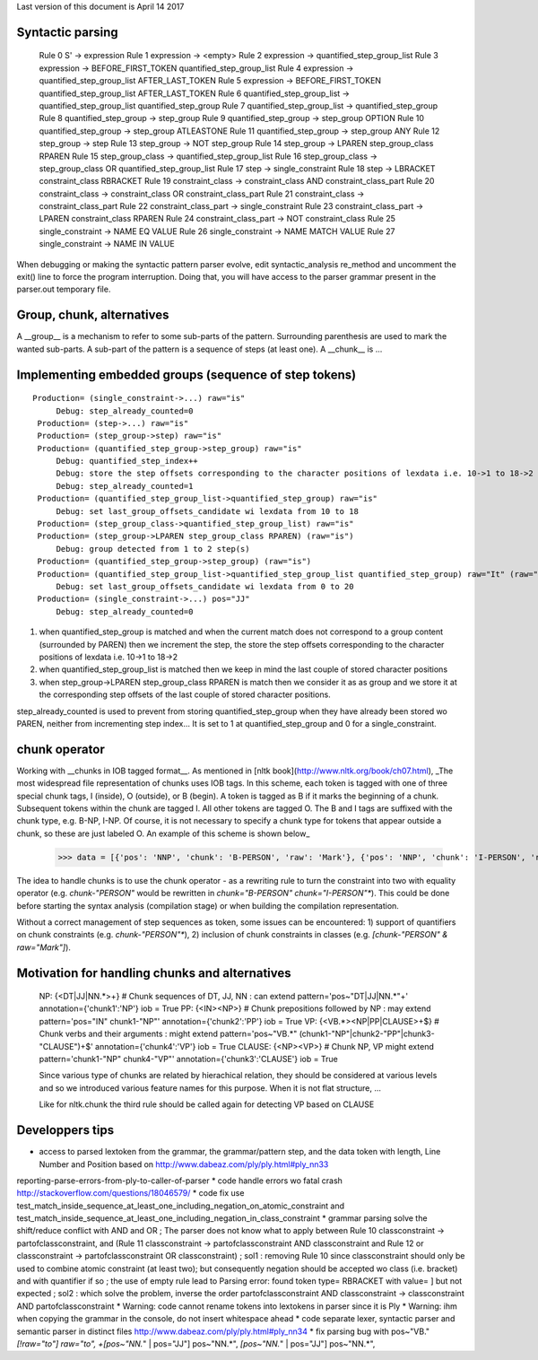 Last version of this document is April 14 2017

Syntactic parsing
---------------------

    Rule 0     S' -> expression
    Rule 1     expression -> <empty>
    Rule 2     expression -> quantified_step_group_list
    Rule 3     expression -> BEFORE_FIRST_TOKEN quantified_step_group_list
    Rule 4     expression -> quantified_step_group_list AFTER_LAST_TOKEN
    Rule 5     expression -> BEFORE_FIRST_TOKEN quantified_step_group_list AFTER_LAST_TOKEN
    Rule 6     quantified_step_group_list -> quantified_step_group_list quantified_step_group
    Rule 7     quantified_step_group_list -> quantified_step_group
    Rule 8     quantified_step_group -> step_group
    Rule 9     quantified_step_group -> step_group OPTION
    Rule 10    quantified_step_group -> step_group ATLEASTONE
    Rule 11    quantified_step_group -> step_group ANY
    Rule 12    step_group -> step
    Rule 13    step_group -> NOT step_group
    Rule 14    step_group -> LPAREN step_group_class RPAREN
    Rule 15    step_group_class -> quantified_step_group_list
    Rule 16    step_group_class -> step_group_class OR quantified_step_group_list
    Rule 17    step -> single_constraint
    Rule 18    step -> LBRACKET constraint_class RBRACKET
    Rule 19    constraint_class -> constraint_class AND constraint_class_part
    Rule 20    constraint_class -> constraint_class OR constraint_class_part
    Rule 21    constraint_class -> constraint_class_part
    Rule 22    constraint_class_part -> single_constraint
    Rule 23    constraint_class_part -> LPAREN constraint_class RPAREN
    Rule 24    constraint_class_part -> NOT constraint_class
    Rule 25    single_constraint -> NAME EQ VALUE
    Rule 26    single_constraint -> NAME MATCH VALUE
    Rule 27    single_constraint -> NAME IN VALUE


When debugging or making the syntactic pattern parser evolve, edit syntactic_analysis re_method and uncomment the exit() line to force the program interruption.
Doing that, you will have access to the parser grammar present in the parser.out temporary file.

Group, chunk, alternatives
-------------------------
A __group__ is a mechanism to refer to some sub-parts of the pattern. Surrounding parenthesis are used to mark the wanted sub-parts. A sub-part of the pattern is a sequence of steps (at least one).
A __chunk__ is ...




Implementing embedded groups (sequence of step tokens) 
-------------------------

::

   Production= (single_constraint->...) raw="is"
        Debug: step_already_counted=0
    Production= (step->...) raw="is"
    Production= (step_group->step) raw="is"
    Production= (quantified_step_group->step_group) raw="is"
        Debug: quantified_step_index++
        Debug: store the step offsets corresponding to the character positions of lexdata i.e. 10->1 to 18->2
        Debug: step_already_counted=1
    Production= (quantified_step_group_list->quantified_step_group) raw="is"
        Debug: set last_group_offsets_candidate wi lexdata from 10 to 18
    Production= (step_group_class->quantified_step_group_list) raw="is"
    Production= (step_group->LPAREN step_group_class RPAREN) (raw="is") 
        Debug: group detected from 1 to 2 step(s)
    Production= (quantified_step_group->step_group) (raw="is") 
    Production= (quantified_step_group_list->quantified_step_group_list quantified_step_group) raw="It" (raw="is") 
        Debug: set last_group_offsets_candidate wi lexdata from 0 to 20
    Production= (single_constraint->...) pos="JJ"
        Debug: step_already_counted=0


1. when quantified_step_group is matched and when the current match does not correspond to a group content (surrounded by PAREN) then we increment the step, the store the step offsets corresponding to the character positions of lexdata i.e. 10->1 to 18->2

2. when quantified_step_group_list is matched then we keep in mind the last couple of stored character positions

3. when step_group->LPAREN step_group_class RPAREN is match then we consider it as as group and we store it at the corresponding step offsets of the last couple of stored character positions.

step_already_counted is used to prevent from storing quantified_step_group when they have already been stored wo PAREN, neither from incrementing step index... It is set to 1 at quantified_step_group and 0 for a single_constraint.



chunk operator 
-------------------------


Working with __chunks in IOB tagged format__. As mentioned in [nltk book](http://www.nltk.org/book/ch07.html), _The most widespread file representation of chunks uses IOB tags. In this scheme, each token is tagged with one of three special chunk tags, I (inside), O (outside), or B (begin). A token is tagged as B if it marks the beginning of a chunk. Subsequent tokens within the chunk are tagged I. All other tokens are tagged O. The B and I tags are suffixed with the chunk type, e.g. B-NP, I-NP. Of course, it is not necessary to specify a chunk type for tokens that appear outside a chunk, so these are just labeled O. An example of this scheme is shown below_  

    >>> data = [{'pos': 'NNP', 'chunk': 'B-PERSON', 'raw': 'Mark'}, {'pos': 'NNP', 'chunk': 'I-PERSON', 'raw': 'Zuckerberg'}, {'pos': 'VBZ', 'chunk': 'O', 'raw': 'is'}, {'pos': 'VBG', 'chunk': 'O', 'raw': 'working'}, {'pos': 'IN', 'chunk': 'O', 'raw': 'at'}, {'pos': 'NNP', 'chunk': 'B-ORGANIZATION', 'raw': 'Facebook'}, {'pos': 'NNP', 'chunk': 'I-ORGANIZATION', 'raw': 'Corp'}, {'pos': '.', 'chunk': 'O', 'raw': '.'}] 


The idea to handle chunks is to use the chunk operator `-` as a rewriting rule to turn the constraint into two with equality operator (e.g. `chunk-"PERSON"` would be rewritten in `chunk="B-PERSON" chunk="I-PERSON"*`).
This could be done before starting the syntax analysis (compilation stage) or when building the compilation representation.

Without a correct management of step sequences as token, some issues can be encountered: 1) support of quantifiers on chunk constraints (e.g. `chunk-"PERSON"*`), 2) inclusion of chunk constraints in classes (e.g. `[chunk-"PERSON" & raw="Mark"]`). 


Motivation for handling chunks and alternatives 
-------------------------

  NP: {<DT|JJ|NN.*>+}          # Chunk sequences of DT, JJ, NN :      can   extend pattern='pos~"DT|JJ|NN.*"+' annotation={'chunk1':'NP'} iob = True 
  PP: {<IN><NP>}               # Chunk prepositions followed by NP :  may   extend pattern='pos="IN" chunk1-"NP"' annotation={'chunk2':'PP'} iob = True 
  VP: {<VB.*><NP|PP|CLAUSE>+$} # Chunk verbs and their arguments :    might extend pattern='pos~"VB.*" (chunk1-"NP"|chunk2-"PP"|chunk3-"CLAUSE")+$' annotation={'chunk4':'VP'} iob = True
  CLAUSE: {<NP><VP>}           # Chunk NP, VP                         might extend pattern='chunk1-"NP" chunk4-"VP"' annotation={'chunk3':'CLAUSE'} iob = True

  Since various type of chunks are related by hierachical relation, they should be considered at various levels and so we introduced various feature names for this purpose. When it is not flat structure, ...

  Like for nltk.chunk the third rule should be called again for detecting VP based on CLAUSE 





Developpers tips
---------

* access to parsed lextoken from the grammar, the grammar/pattern step, and the data token with length, Line Number and Position based on http://www.dabeaz.com/ply/ply.html#ply_nn33
reporting-parse-errors-from-ply-to-caller-of-parser
* code handle errors wo fatal crash http://stackoverflow.com/questions/18046579/
* code fix use test_match_inside_sequence_at_least_one_including_negation_on_atomic_constraint and test_match_inside_sequence_at_least_one_including_negation_in_class_constraint
* grammar parsing solve the shift/reduce conflict with AND and OR  ; The parser does not know what to apply between Rule 10    classconstraint -> partofclassconstraint,  and   (Rule 11    classconstraint -> partofclassconstraint AND classconstraint and Rule 12  or  classconstraint -> partofclassconstraint OR classconstraint) ; sol1 : removing Rule 10 since classconstraint should only be used to combine atomic constraint (at least two); but consequently negation should be accepted wo class (i.e. bracket) and with quantifier if so ; the use of empty rule lead to Parsing error: found token type= RBRACKET  with value= ] but not expected ; sol2 : which solve the problem, inverse the order partofclassconstraint AND classconstraint  -> classconstraint AND partofclassconstraint
* Warning: code cannot rename tokens into lextokens in parser since it is Ply 
* Warning: ihm when copying the grammar in the console, do not insert whitespace ahead
* code separate lexer, syntactic parser and semantic parser in distinct files http://www.dabeaz.com/ply/ply.html#ply_nn34 
* fix parsing bug with pos~"VB." *[!raw="to"] raw="to", +[pos~"NN.*" | pos="JJ"] pos~"NN.*", *[pos~"NN.*" | pos="JJ"] pos~"NN.*", 
